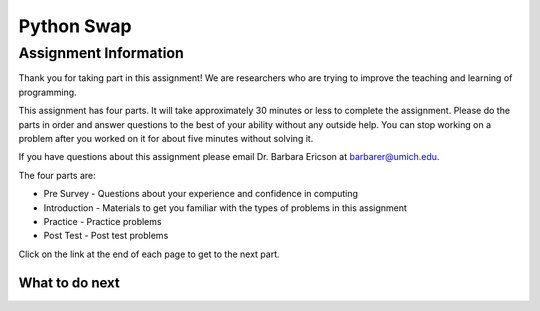 ========================================================
Python Swap
========================================================

.. Here is were you specify the content and order of your new book.

.. Each section heading (e.g. "SECTION 1: A Random Section") will be
   a heading in the table of contents. Source files that should be
   generated and included in that section should be placed on individual
   lines, with one line separating the first source filename and the
   :maxdepth: line.

.. Sources can also be included from subfolders of this directory.
   (e.g. "DataStructures/queues.rst").

Assignment Information
:::::::::::::::::::::::

Thank you for taking part in this assignment! We are researchers who are trying
to improve the teaching and learning of programming.

This assignment has four parts.  It will take approximately 30 minutes or less to complete
the assignment.  Please do the parts in order and answer questions to the best
of your ability without any outside help. You can stop working on a problem after you worked
on it for about five minutes without solving it.

If you have questions about this assignment please email Dr. Barbara Ericson at barbarer@umich.edu.

The four parts are:

- Pre Survey - Questions about your experience and confidence in computing
- Introduction - Materials to get you familiar with the types of problems in this assignment
- Practice - Practice problems
- Post Test - Post test problems

Click on the link at the end of each page to get to the next part.

What to do next
============================
.. raw:: html

    <p>Click on the following link to take the pre survey : <b><a id="ps-survey"> <font size="+2">Pre Survey</font></a></b></p>

.. raw:: html

    <script type="text/javascript" >

      window.onload = function() {

        a = document.getElementById("ps-survey")
        a.href = "ps-presurvey.html"
      };

    </script>
